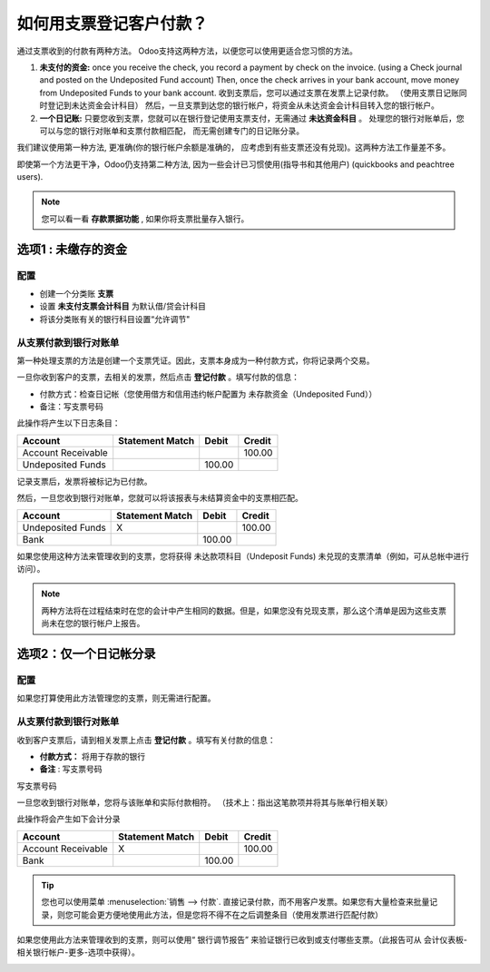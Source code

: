============================================
如何用支票登记客户付款？
============================================

通过支票收到的付款有两种方法。
Odoo支持这两种方法，以便您可以使用更适合您习惯的方法。

1. **未支付的资金:** 
   once you receive the check, you record a payment
   by check on the invoice. (using a Check journal and posted on the
   Undeposited Fund account) Then, once the check arrives in your
   bank account, move money from Undeposited Funds to your bank
   account.
   收到支票后，您可以通过支票在发票上记录付款。
   （使用支票日记账同时登记到未达资金会计科目）
   然后，一旦支票到达您的银行帐户，将资金从未达资金会计科目转入您的银行帐户。

2. **一个日记账:** 
   只要您收到支票，您就可以在银行登记使用支票支付，无需通过 **未达资金科目** 。
   处理您的银行对账单后，您可以与您的银行对账单和支票付款相匹配，
   而无需创建专门的日记账分录。

我们建议使用第一种方法, 更准确(你的银行帐户余额是准确的，
应考虑到有些支票还没有兑现)。这两种方法工作量差不多。

即使第一个方法更干净，Odoo仍支持第二种方法, 
因为一些会计已习惯使用(指导书和其他用户) (quickbooks and peachtree
users).

.. Note:: 
  您可以看一看 **存款票据功能** , 如果你将支票批量存入银行。


选项1 : 未缴存的资金
===========================

配置
-------------

-  创建一个分类账 **支票**

-  设置 **未支付支票会计科目** 为默认借/贷会计科目

-  将该分类账有关的银行科目设置“允许调节"

从支票付款到银行对账单
--------------------------------------

第一种处理支票的方法是创建一个支票凭证。因此，支票本身成为一种付款方式，你将记录两个交易。


一旦你收到客户的支票，去相关的发票，然后点击 **登记付款** 。填写付款的信息：

-  付款方式：检查日记帐（您使用借方和信用违约帐户配置为 未存款资金（Undeposited Fund））

-  备注：写支票号码

.. image:: ./media/check02.png
  :align: center

此操作将产生以下日志条目：

+----------------------+-------------------+----------+----------+
| Account              | Statement Match   | Debit    | Credit   |
+======================+===================+==========+==========+
| Account Receivable   |                   |          | 100.00   |
+----------------------+-------------------+----------+----------+
| Undeposited Funds    |                   | 100.00   |          |
+----------------------+-------------------+----------+----------+

记录支票后，发票将被标记为已付款。

然后，一旦您收到银行对账单，您就可以将该报表与未结算资金中的支票相匹配。

+---------------------+-------------------+----------+----------+
| Account             | Statement Match   | Debit    | Credit   |
+=====================+===================+==========+==========+
| Undeposited Funds   | X                 |          | 100.00   |
+---------------------+-------------------+----------+----------+
| Bank                |                   | 100.00   |          |
+---------------------+-------------------+----------+----------+


如果您使用这种方法来管理收到的支票，您将获得 未达款项科目（Undeposit Funds)  未兑现的支票清单（例如，可从总帐中进行访问）。

.. Note:: 
    两种方法将在过程结束时在您的会计中产生相同的数据。但是，如果您没有兑现支票，那么这个清单是因为这些支票尚未在您的银行帐户上报告。

选项2：仅一个日记帐分录
================================

配置
-------------

如果您打算使用此方法管理您的支票，则无需进行配置。

从支票付款到银行对账单
--------------------------------------

收到客户支票后，请到相关发票上点击 **登记付款** 。填写有关付款的信息：

-  **付款方式：** 将用于存款的银行

-  **备注** : 写支票号码

.. image:: ./media/check03.png
  :align: center

写支票号码

一旦您收到银行对账单，您将与该账单和实际付款相符。
（技术上：指出这笔款项并将其与账单行相关联）

此操作将会产生如下会计分录

+----------------------+-------------------+----------+----------+
| Account              | Statement Match   | Debit    | Credit   |
+======================+===================+==========+==========+
| Account Receivable   | X                 |          | 100.00   |
+----------------------+-------------------+----------+----------+
| Bank                 |                   | 100.00   |          |
+----------------------+-------------------+----------+----------+

.. tip:: 
       您也可以使用菜单 :menuselection:`销售 --> 付款`. 直接记录付款，而不用客户发票。如果您有大量检查来批量记录，则您可能会更方便地使用此方法，但是您将不得不在之后调整条目（使用发票进行匹配付款）


如果您使用此方法来管理收到的支票，则可以使用“ 银行调节报告”
来验证银行已收到或支付哪些支票。（此报告可从 会计仪表板-相关银行帐户-更多-选项中获得）。

.. image:: ./media/check01.png
  :align: center